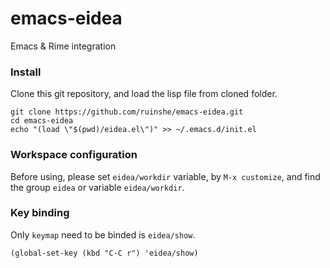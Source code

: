 * emacs-eidea
Emacs & Rime integration

*** Install
Clone this git repository, and load the lisp file from cloned folder.

#+BEGIN_SRC shell
git clone https://github.com/ruinshe/emacs-eidea.git
cd emacs-eidea
echo "(load \"$(pwd)/eidea.el\")" >> ~/.emacs.d/init.el
#+END_SRC

*** Workspace configuration
Before using, please set =eidea/workdir= variable, by =M-x customize=, and find
the group =eidea= or variable =eidea/workdir=.

*** Key binding

Only =keymap= need to be binded is =eidea/show=.

#+BEGIN_SRC elisp
(global-set-key (kbd "C-C r") 'eidea/show)
#+END_SRC

